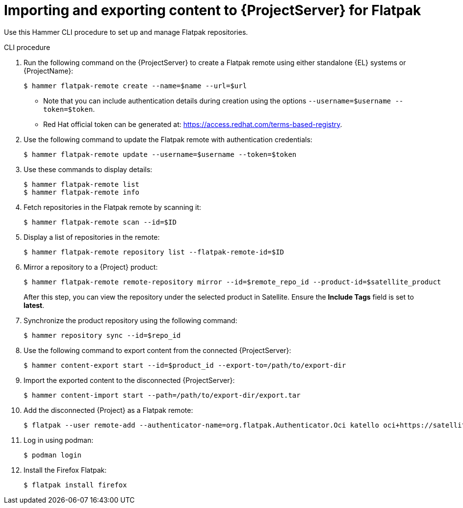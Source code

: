 [id="Importing_and_Exporting_Content_to_Project_Server_for_Flatpak_{context}"]
= Importing and exporting content to {ProjectServer} for Flatpak 

Use this Hammer CLI procedure to set up and manage Flatpak repositories.

.CLI procedure
. Run the following command on the {ProjectServer} to create a Flatpak remote using either standalone {EL} systems or {ProjectName}:
+
[options="nowrap", subs="+quotes,verbatim,attributes"]
----
$ hammer flatpak-remote create --name=$name --url=$url
----
* Note that you can include authentication details during creation using the options `--username=$username --token=$token`.
* Red Hat official token can be generated at: https://access.redhat.com/terms-based-registry.
. Use the following command to update the Flatpak remote with authentication credentials:
+
[options="nowrap", subs="+quotes,verbatim,attributes"]
----
$ hammer flatpak-remote update --username=$username --token=$token
----
. Use these commands to display details:
+
[options="nowrap", subs="+quotes,verbatim,attributes"]
----
$ hammer flatpak-remote list
$ hammer flatpak-remote info
----
. Fetch repositories in the Flatpak remote by scanning it:
+
[options="nowrap", subs="+quotes,verbatim,attributes"]
----
$ hammer flatpak-remote scan --id=$ID
----
. Display a list of repositories in the remote:
+
[options="nowrap", subs="+quotes,verbatim,attributes"]
----
$ hammer flatpak-remote repository list --flatpak-remote-id=$ID
----
. Mirror a repository to a {Project} product:
+
[options="nowrap", subs="+quotes,verbatim,attributes"]
----
$ hammer flatpak-remote remote-repository mirror --id=$remote_repo_id --product-id=$satellite_product
----
After this step, you can view the repository under the selected product in Satellite. Ensure the *Include Tags* field is set to *latest*.
. Synchronize the product repository using the following command:
+
[options="nowrap", subs="+quotes,verbatim,attributes"]
----
$ hammer repository sync --id=$repo_id
----
. Use the following command to export content from the connected {ProjectServer}:
+
[options="nowrap", subs="+quotes,verbatim,attributes"]
----
$ hammer content-export start --id=$product_id --export-to=/path/to/export-dir
----
. Import the exported content to the disconnected {ProjectServer}:
+
[options="nowrap", subs="+quotes,verbatim,attributes"]
----
$ hammer content-import start --path=/path/to/export-dir/export.tar
----
. Add the disconnected {Project} as a Flatpak remote:
+
[options="nowrap", subs="+quotes,verbatim,attributes"]
----
$ flatpak --user remote-add --authenticator-name=org.flatpak.Authenticator.Oci katello oci+https://satellite.example.com/
----
. Log in using podman:
+
[options="nowrap", subs="+quotes,verbatim,attributes"]
----
$ podman login
----
. Install the Firefox Flatpak:
+
[options="nowrap", subs="+quotes,verbatim,attributes"]
----
$ flatpak install firefox
----